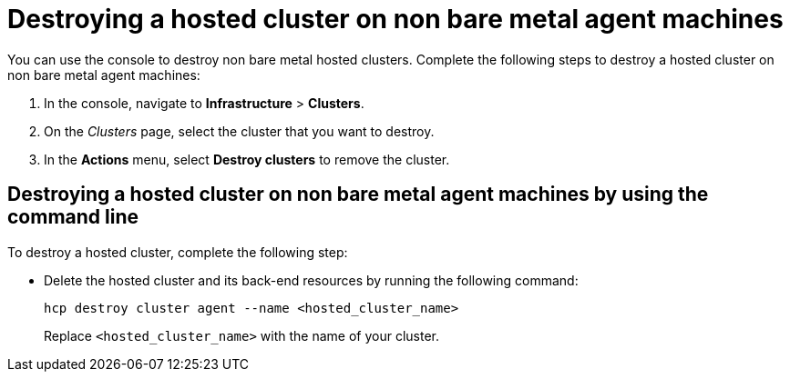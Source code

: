 [#hypershift-cluster-destroy-non-bm]
= Destroying a hosted cluster on non bare metal agent machines

You can use the console to destroy non bare metal hosted clusters. Complete the following steps to destroy a hosted cluster on non bare metal agent machines:

. In the console, navigate to *Infrastructure* > *Clusters*.

. On the _Clusters_ page, select the cluster that you want to destroy.

. In the *Actions* menu, select *Destroy clusters* to remove the cluster.

[#hypershift-cluster-destroy-non-bm-cli]
== Destroying a hosted cluster on non bare metal agent machines by using the command line

To destroy a hosted cluster, complete the following step:

* Delete the hosted cluster and its back-end resources by running the following command:

+
----
hcp destroy cluster agent --name <hosted_cluster_name>
----

+
Replace `<hosted_cluster_name>` with the name of your cluster.
